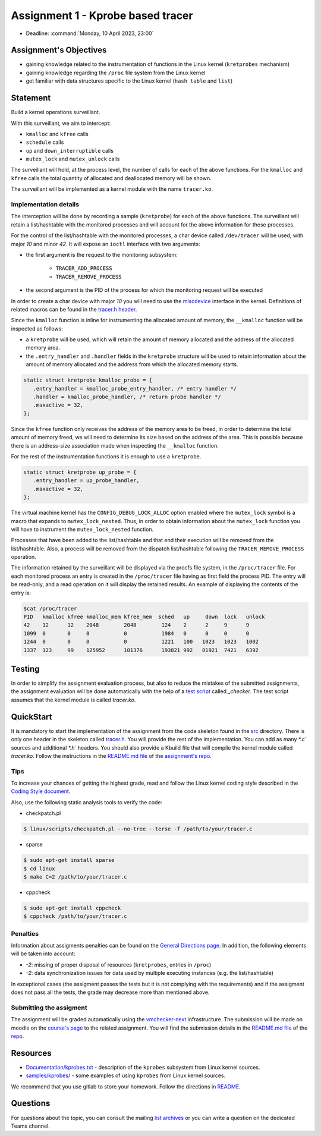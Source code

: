 ==================================
Assignment 1 - Kprobe based tracer
==================================

-  Deadline: :command:`Monday, 10 April 2023, 23:00`

Assignment's Objectives
=======================

*  gaining knowledge related to the instrumentation of functions in the Linux kernel (``kretprobes`` mechanism)
*  gaining knowledge regarding the ``/proc`` file system from the Linux kernel
*  get familiar with data structures specific to the Linux kernel (``hash table`` and ``list``)

Statement
=========

Build a kernel operations surveillant.

With this surveillant, we aim to intercept:

* ``kmalloc`` and ``kfree`` calls
* ``schedule`` calls
* ``up`` and ``down_interruptible`` calls
* ``mutex_lock`` and ``mutex_unlock`` calls

The surveillant will hold, at the process level, the number of calls for each of the above functions.
For the ``kmalloc`` and ``kfree`` calls the total quantity of allocated and deallocated memory will be
shown.

The surveillant will be implemented as a kernel module with the name ``tracer.ko``.

Implementation details
----------------------

The interception will be done by recording a sample (``kretprobe``) for each of the above functions. The
surveillant will retain a list/hashtable with the monitored processes and will account for
the above information for these processes.

For the control of the list/hashtable with the monitored processes, a char device called ``/dev/tracer``
will be used, with major `10` and minor `42`. It will expose an ``ioctl`` interface with two arguments:

* the first argument is the request to the monitoring subsystem:

    * ``TRACER_ADD_PROCESS``
    * ``TRACER_REMOVE_PROCESS``

* the second argument is the PID of the process for which the monitoring request will be executed

In order to create a char device with major `10` you will need to use the `miscdevice <https://elixir.bootlin.com/linux/latest/source/include/linux/miscdevice.h>`__ interface in the kernel.
Definitions of related macros can be found in the `tracer.h header <https://gitlab.cs.pub.ro/so2/1-tracer/-/blob/master/src/tracer.h>`__.

Since the ``kmalloc`` function is inline for instrumenting the allocated amount of memory, the ``__kmalloc``
function will be inspected as follows:

* a ``kretprobe`` will be used, which will retain the amount of memory allocated and the address of the allocated memory area.
* the ``.entry_handler`` and ``.handler`` fields in the ``kretprobe`` structure will be used to retain information about the amount of memory allocated and the address from which the allocated memory starts.

.. code-block:: C

    static struct kretprobe kmalloc_probe = {
       .entry_handler = kmalloc_probe_entry_handler, /* entry handler */
       .handler = kmalloc_probe_handler, /* return probe handler */
       .maxactive = 32,
    };

Since the ``kfree`` function only receives the address of the memory area to be freed, in order to determine
the total amount of memory freed, we will need to determine its size based on the address of the area.
This is possible because there is an address-size association made when inspecting the ``__kmalloc`` function.

For the rest of the instrumentation functions it is enough to use a ``kretprobe``.

.. code-block:: C

    static struct kretprobe up_probe = {
       .entry_handler = up_probe_handler,
       .maxactive = 32,
    };

The virtual machine kernel has the ``CONFIG_DEBUG_LOCK_ALLOC`` option enabled where the ``mutex_lock`` symbol
is a macro that expands to ``mutex_lock_nested``. Thus, in order to obtain information about the ``mutex_lock``
function you will have to instrument the ``mutex_lock_nested`` function.

Processes that have been added to the list/hashtable and that end their execution will be removed
from the list/hashtable. Also, a process will be removed from the dispatch list/hashtable following
the ``TRACER_REMOVE_PROCESS`` operation.

The information retained by the surveillant will be displayed via the procfs file system, in the ``/proc/tracer`` file.
For each monitored process an entry is created in the ``/proc/tracer`` file having as first field the process PID.
The entry will be read-only, and a read operation on it will display the retained results. An example of
displaying the contents of the entry is:

.. code-block:: console

    $cat /proc/tracer
    PID   kmalloc kfree kmalloc_mem kfree_mem  sched   up     down  lock   unlock
    42    12      12    2048        2048        124    2      2     9      9
    1099  0       0     0           0           1984   0      0     0      0
    1244  0       0     0           0           1221   100   1023   1023   1002
    1337  123     99    125952      101376      193821 992   81921  7421   6392

Testing
=======

In order to simplify the assignment evaluation process, but also to reduce the mistakes of the submitted assignments,
the assignment evaluation will be done automatically with the help of a
`test script <https://github.com/linux-kernel-labs/linux/blob/master/tools/labs/templates/assignments/1-tracer/checker/_checker>`__ called `_checker`.
The test script assumes that the kernel module is called `tracer.ko`.

QuickStart
==========

It is mandatory to start the implementation of the assignment from the code skeleton found in the `src <https://gitlab.cs.pub.ro/so2/1-tracer/-/tree/master/src>`__ directory.
There is only one header in the skeleton called `tracer.h <https://gitlab.cs.pub.ro/so2/1-tracer/-/blob/master/src/tracer.h>`__.
You will provide the rest of the implementation. You can add as many `*.c`` sources and additional `*.h`` headers.
You should also provide a Kbuild file that will compile the kernel module called `tracer.ko`.
Follow the instructions in the `README.md file <https://gitlab.cs.pub.ro/so2/1-tracer/-/blob/master/README.md>`__ of the `assignment's repo <https://gitlab.cs.pub.ro/so2/1-tracer>`__.


Tips
----

To increase your chances of getting the highest grade, read and follow the Linux kernel
coding style described in the `Coding Style document <https://elixir.bootlin.com/linux/v4.19.19/source/Documentation/process/coding-style.rst>`__.

Also, use the following static analysis tools to verify the code:

- checkpatch.pl

.. code-block:: console

   $ linux/scripts/checkpatch.pl --no-tree --terse -f /path/to/your/tracer.c

- sparse

.. code-block:: console

   $ sudo apt-get install sparse
   $ cd linux
   $ make C=2 /path/to/your/tracer.c

- cppcheck

.. code-block:: console

   $ sudo apt-get install cppcheck
   $ cppcheck /path/to/your/tracer.c

Penalties
---------

Information about assigments penalties can be found on the
`General Directions page <https://ocw.cs.pub.ro/courses/so2/teme/general>`__. In addition, the following
elements will be taken into account:

* *-2*: missing of proper disposal of resources (``kretprobes``, entries in ``/proc``)
* *-2*: data synchronization issues for data used by multiple executing instances (e.g. the list/hashtable)

In exceptional cases (the assigment passes the tests but it is not complying with the requirements)
and if the assigment does not pass all the tests, the grade may decrease more than mentioned above.

Submitting the assigment
------------------------

The assignment will be graded automatically using the `vmchecker-next <https://github.com/systems-cs-pub-ro/vmchecker-next/wiki/Student-Handbook>`__ infrastructure.
The submission will be made on moodle on the `course's page <https://curs.upb.ro/2022/course/view.php?id=5121>`__ to the related assignment.
You will find the submission details in the `README.md file <https://gitlab.cs.pub.ro/so2/1-tracer/-/blob/master/README.md>`__ of the `repo <https://gitlab.cs.pub.ro/so2/1-tracer>`__.


Resources
=========

* `Documentation/kprobes.txt <https://www.kernel.org/doc/Documentation/kprobes.txt>`__ - description of the ``kprobes`` subsystem from Linux kernel sources.
* `samples/kprobes/ <https://elixir.bootlin.com/linux/latest/source/samples/kprobes>`__ - some examples of using ``kprobes`` from Linux kernel sources.

We recommend that you use gitlab to store your homework. Follow the directions in
`README <https://gitlab.cs.pub.ro/so2/1-tracer/-/blob/master/README.md>`__.

Questions
=========

For questions about the topic, you can consult the mailing `list archives <http://cursuri.cs.pub.ro/pipermail/so2/>`__
or you can write a question on the dedicated Teams channel.
